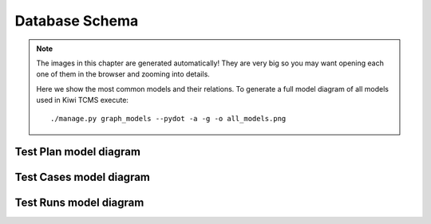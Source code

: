 .. _db:

Database Schema
===============

.. note::

    The images in this chapter are generated automatically!
    They are very big so you may want opening each one of them in the browser
    and zooming into details.

    Here we show the most common models and their relations.
    To generate a full model diagram of all models used in Kiwi TCMS execute::

        ./manage.py graph_models --pydot -a -g -o all_models.png

Test Plan model diagram
-----------------------

.. graphviz:: testplans.dot

Test Cases model diagram
------------------------

.. graphviz:: testcases.dot

Test Runs model diagram
-----------------------
.. graphviz:: testruns.dot
